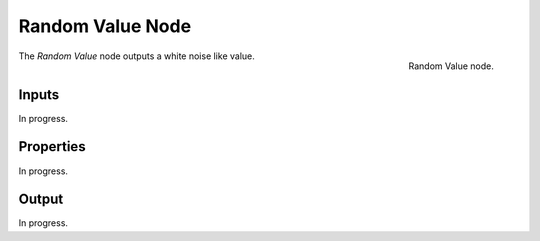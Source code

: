 .. index:: Geometry Nodes; RandomValue
.. _bpy.types.FunctionNodeRandomValue:

*****************
Random Value Node
*****************

.. figure:: /images/modeling_geometry-nodes_utilities_random-value_node.png
   :align: right

   Random Value node.

The *Random Value* node outputs a white noise like value.


Inputs
======

In progress.


Properties
==========

In progress.


Output
======

In progress.
